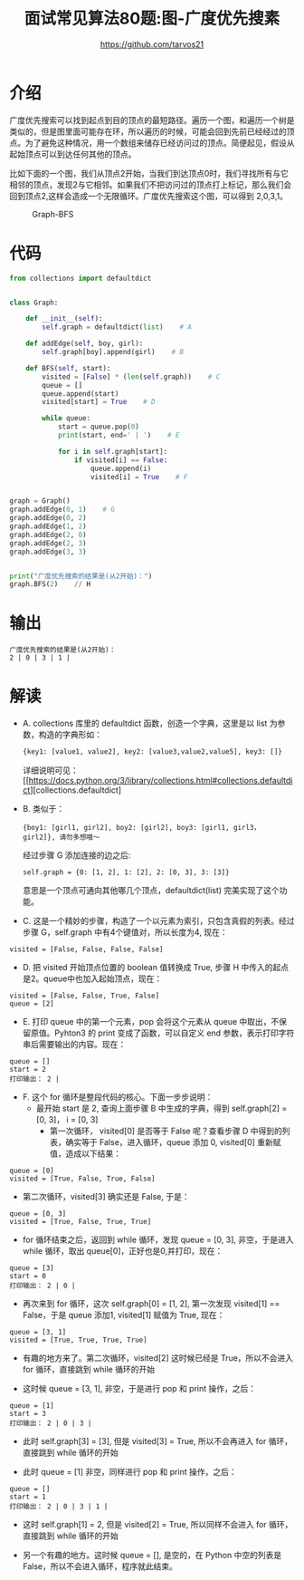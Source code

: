 #+TITLE: 面试常见算法80题:图-广度优先搜素
#+AUTHOR: https://github.com/tarvos21

* 介绍

广度优先搜索可以找到起点到目的顶点的最短路径。遍历一个图，和遍历一个树是类似的，但是图里面可能存在环，所以遍历的时候，可能会回到先前已经经过的顶点。为了避免这种情况，用一个数组来储存已经访问过的顶点。简便起见，假设从起始顶点可以到达任何其他的顶点。

比如下面的一个图，我们从顶点2开始，当我们到达顶点0时，我们寻找所有与它相邻的顶点，发现2与它相邻。如果我们不把访问过的顶点打上标记，那么我们会回到顶点2,这样会造成一个无限循环。广度优先搜索这个图，可以得到 2,0,3,1。

#+CAPTION: Graph-BFS
#+NAME: image:graph-bfs
[[./image/graph-bfs.jpg]]

* 代码 
#+BEGIN_SRC python
from collections import defaultdict


class Graph:

    def __init__(self):
        self.graph = defaultdict(list)    # A

    def addEdge(self, boy, girl):
        self.graph[boy].append(girl)    # B

    def BFS(self, start):
        visited = [False] * (len(self.graph))    # C
        queue = []
        queue.append(start)
        visited[start] = True    # D

        while queue:
            start = queue.pop(0)
            print(start, end=' | ')    # E

            for i in self.graph[start]:
                if visited[i] == False:
                    queue.append(i)
                    visited[i] = True    # F


graph = Graph()
graph.addEdge(0, 1)    # G
graph.addEdge(0, 2)
graph.addEdge(1, 2)
graph.addEdge(2, 0)
graph.addEdge(2, 3)
graph.addEdge(3, 3)


print("广度优先搜索的结果是(从2开始)：")
graph.BFS(2)    // H

#+END_SRC

* 输出
#+BEGIN_SRC 
广度优先搜索的结果是(从2开始)：
2 | 0 | 3 | 1 | 
#+END_SRC

* 解读
- A. collections 库里的 defaultdict 函数，创造一个字典，这里是以 list 为参数，构造的字典形如：
  #+BEGIN_SRC python
  {key1: [value1, value2], key2: [value3,value2,value5], key3: []}
  #+END_SRC
  详细说明可见： [[https://docs.python.org/3/library/collections.html#collections.defaultdict][collections.defaultdict]
- B. 类似于：
  #+BEGIN_SRC 
   {boy1: [girl1, girl2], boy2: [girl2], boy3: [girl1, girl3， girl2]}, 请勿多想哦～
  #+END_SRC
  经过步骤 G 添加连接的边之后:
  #+BEGIN_SRC 
  self.graph = {0: [1, 2], 1: [2], 2: [0, 3], 3: [3]}
  #+END_SRC
  意思是一个顶点可通向其他哪几个顶点，defaultdict(list) 完美实现了这个功能。
- C. 这是一个精妙的步骤，构造了一个以元素为索引，只包含真假的列表。经过步骤 G，self.graph 中有4个键值对，所以长度为4, 现在：
#+BEGIN_SRC 
visited = [False, False, False, False]
#+END_SRC
  - D. 把 visited 开始顶点位置的 boolean 值转换成 True, 步骤 H 中传入的起点是2。queue中也加入起始顶点，现在：
#+BEGIN_SRC 
visited = [False, False, True, False]
queue = [2]
#+END_SRC
  - E. 打印 queue 中的第一个元素，pop 会将这个元素从 queue 中取出，不保留原值。Pyhton3 的 print 变成了函数，可以自定义 end 参数，表示打印字符串后需要输出的内容。现在：
#+BEGIN_SRC 
queue = []
start = 2
打印输出： 2 | 
#+END_SRC
  - F. 这个 for 循环是整段代码的核心。下面一步步说明：
    - 最开始 start 是 2, 查询上面步骤 B 中生成的字典，得到 self.graph[2] = [0, 3]， i = [0, 3]
      - 第一次循环， visited[0] 是否等于 False 呢？查看步骤 D 中得到的列表，确实等于 False，进入循环，queue 添加 0, visited[0] 重新赋值，造成以下结果：
#+BEGIN_SRC 
queue = [0]
visited = [True, False, True, False]
#+END_SRC
      - 第二次循环，visited[3] 确实还是 False, 于是：
#+BEGIN_SRC 
queue = [0, 3]
visited = [True, False, True, True]
#+END_SRC

    - for 循环结束之后，返回到 while 循环，发现 queue = [0, 3], 非空，于是进入 while 循环，取出 queue[0]，正好也是0,并打印，现在：
#+BEGIN_SRC 
queue = [3]
start = 0
打印输出： 2 | 0 | 
#+END_SRC
      - 再次来到 for 循环，这次 self.graph[0] = [1, 2], 第一次发现 visited[1] == False，于是 queue 添加1, visited[1] 赋值为 True, 现在：
#+BEGIN_SRC 
queue = [3, 1]
visited = [True, True, True, True]
#+END_SRC
      - 有趣的地方来了。第二次循环，visited[2] 这时候已经是 True，所以不会进入 for 循环，直接跳到 while 循环的开始

    - 这时候 queue  = [3, 1], 非空，于是进行 pop 和 print 操作，之后：
#+BEGIN_SRC 
queue = [1]
start = 3
打印输出： 2 | 0 | 3 | 
#+END_SRC
      - 此时 self.graph[3] = [3], 但是 visited[3] = True, 所以不会再进入 for 循环，直接跳到 while 循环的开始

    - 此时 queue = [1] 非空，同样进行 pop 和 print 操作，之后：
#+BEGIN_SRC 
queue = []
start = 1
打印输出： 2 | 0 | 3 | 1 | 
#+END_SRC
      - 这时 self.graph[1] = 2, 但是 visited[2] = True, 所以同样不会进入 for 循环，直接跳到 while 循环的开始

    - 另一个有趣的地方。这时候 queue = [], 是空的，在 Python 中空的列表是 False，所以不会进入循环，程序就此结束。
